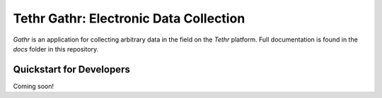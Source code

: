 =======================================
Tethr Gathr: Electronic Data Collection
=======================================

`Gathr` is an application for collecting arbitrary data in the field on the 
`Tethr` platform.  Full documentation is found in the `docs` folder in this
repository.

Quickstart for Developers
=========================

Coming soon!

